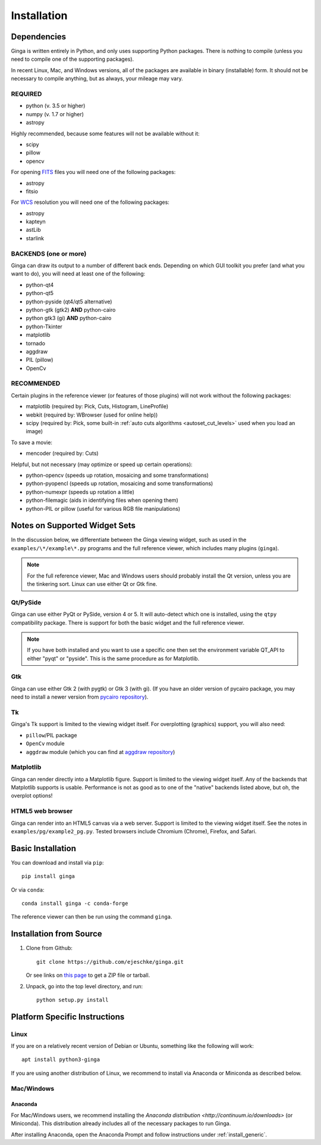 .. _ch-install:

++++++++++++
Installation
++++++++++++

============
Dependencies
============

Ginga is written entirely in Python, and only uses supporting Python
packages.  There is nothing to compile (unless you need to compile one
of the supporting packages).

In recent Linux, Mac, and Windows versions, all of the packages are
available in binary (installable) form.  It should not be necessary
to compile anything, but as always, your mileage may vary.

REQUIRED
========

* python (v. 3.5 or higher)
* numpy  (v. 1.7 or higher)
* astropy

Highly recommended, because some features will not be available without it:

* scipy
* pillow
* opencv

For opening `FITS <https://fits.gsfc.nasa.gov/>`_ files you will
need one of the following packages:

* astropy
* fitsio

For `WCS <https://fits.gsfc.nasa.gov/fits_wcs.html>`_ resolution
you will need one of the following packages:

* astropy
* kapteyn
* astLib
* starlink

BACKENDS (one or more)
======================

Ginga can draw its output to a number of different back ends.
Depending on which GUI toolkit you prefer (and what you want to
do), you will need at least one of the following:

* python-qt4
* python-qt5
* python-pyside (qt4/qt5 alternative)
* python-gtk (gtk2) **AND** python-cairo
* python gtk3 (gi) **AND** python-cairo
* python-Tkinter
* matplotlib
* tornado
* aggdraw
* PIL (pillow)
* OpenCv

RECOMMENDED
===========
Certain plugins in the reference viewer (or features of those plugins)
will not work without the following packages:

* matplotlib (required by: Pick, Cuts, Histogram, LineProfile)
* webkit (required by: WBrowser (used for online help))
* scipy (required by: Pick, some built-in
  :ref:`auto cuts algorithms <autoset_cut_levels>` used when you load an image)

To save a movie:

* mencoder (required by: Cuts)

Helpful, but not necessary (may optimize or speed up certain operations):

* python-opencv (speeds up rotation, mosaicing and some transformations)
* python-pyopencl (speeds up rotation, mosaicing and some transformations)
* python-numexpr (speeds up rotation a little)
* python-filemagic (aids in identifying files when opening them)
* python-PIL or pillow (useful for various RGB file manipulations)

==============================
Notes on Supported Widget Sets
==============================

In the discussion below, we differentiate between the Ginga viewing
widget, such as used in the ``examples/\*/example\*.py`` programs and the
full reference viewer, which includes many plugins (``ginga``).

.. note:: For the full reference viewer, Mac and Windows users
	  should probably install the Qt version, unless you are
	  the tinkering sort.  Linux can use either Qt or Gtk fine.

Qt/PySide
=========

Ginga can use either PyQt or PySide, version 4 or 5.  It will auto-detect
which one is installed, using the ``qtpy`` compatibility package.
There is support for both the basic widget and the full reference viewer.

.. note:: If you have both installed and you want to use a specific one
	  then set the environment variable QT_API to either "pyqt" or
	  "pyside".  This is the same procedure as for Matplotlib.


Gtk
===

Ginga can use either Gtk 2 (with pygtk) or Gtk 3 (with gi).  (If you have
an older version of pycairo package, you may need to install a newer version
from `pycairo repository <https://github.com/pygobject/pycairo>`_).


Tk
==

Ginga's Tk support is limited to the viewing widget itself.  For
overplotting (graphics) support, you will also need:

* ``pillow``/PIL package
* ``OpenCv`` module
* ``aggdraw`` module (which you can find at
  `aggdraw repository <https://github.com/pytroll/aggdraw>`_)

Matplotlib
==========

Ginga can render directly into a Matplotlib figure.  Support is limited
to the viewing widget itself.  Any of the backends that Matplotlib
supports is usable.  Performance is not as good as to one of the
"native" backends listed above, but oh, the overplot options!

HTML5 web browser
=================

Ginga can render into an HTML5 canvas via a web server.  Support is limited
to the viewing widget itself.  See the notes in ``examples/pg/example2_pg.py``.
Tested browsers include Chromium (Chrome), Firefox, and Safari.

.. _install_generic:

==================
Basic Installation
==================

You can download and install via ``pip``::

   pip install ginga

Or via ``conda``::

   conda install ginga -c conda-forge

The reference viewer can then be run using the command ``ginga``.

========================
Installation from Source
========================

#. Clone from Github::

     git clone https://github.com/ejeschke/ginga.git

   Or see links on `this page <http://ejeschke.github.io/ginga/>`_
   to get a ZIP file or tarball.

#. Unpack, go into the top level directory, and run::

     python setup.py install

==============================
Platform Specific Instructions
==============================

.. _linux_install_instructions:

Linux
=====

If you are on a relatively recent version of Debian or Ubuntu,
something like the following will work::

     apt install python3-ginga

If you are using another distribution of Linux, we recommend to install
via Anaconda or Miniconda as described below.

Mac/Windows
===========

Anaconda
--------

For Mac/Windows users, we recommend installing the
`Anaconda distribution <http://continuum.io/downloads>` (or Miniconda).
This distribution already includes all of the necessary packages to run
Ginga.

After installing Anaconda, open the Anaconda Prompt and follow instructions
under :ref:`install_generic`.

